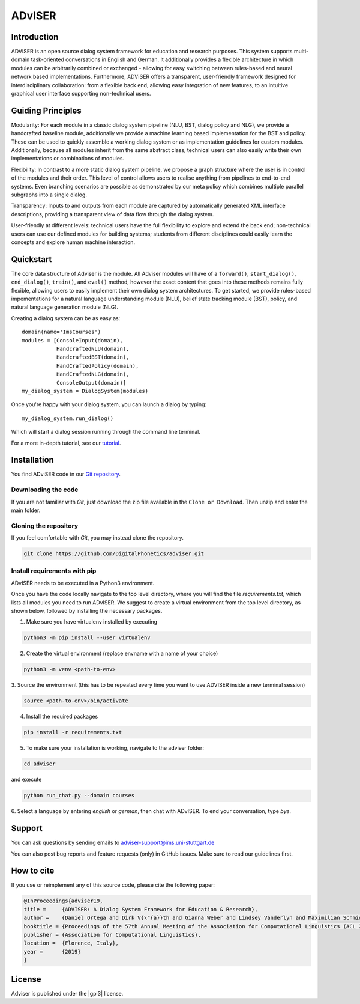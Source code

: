 *******
ADvISER
*******

Introduction
============

ADVISER is an open source dialog system framework for education
and research purposes. This system supports multi-domain task-oriented conversations in
English and German. It additionally provides a flexible
architecture in which modules can be arbitrarily
combined or exchanged - allowing for
easy switching between rules-based and neural
network based implementations. Furthermore,
ADVISER offers a transparent, user-friendly
framework designed for interdisciplinary collaboration:
from a flexible back end, allowing easy integration of new features, to an intuitive
graphical user interface supporting non-technical users.

Guiding Principles
==================

Modularity: For each module in a classic dialog
system pipeline (NLU, BST, dialog policy and
NLG), we provide a handcrafted baseline module,
additionally we provide a machine learning based
implementation for the BST and policy. These can be used to quickly assemble
a working dialog system or as implementation
guidelines for custom modules. Additionally, because
all modules inherit from the same abstract
class, technical users can also easily write their
own implementations or combinations of modules.

Flexibility: In contrast to a more static dialog
system pipeline, we propose a graph structure
where the user is in control of the modules and
their order. This level of control allows users to
realise anything from pipelines to end-to-end systems.
Even branching scenarios are possible as
demonstrated by our meta policy which combines
multiple parallel subgraphs into a single dialog.

Transparency: Inputs to and outputs from each
module are captured by automatically generated
XML interface descriptions, providing a transparent
view of data flow through the dialog system.

User-friendly at different levels: technical users
have the full flexibility to explore and extend the
back end; non-technical users can use our defined
modules for building systems; students from different
disciplines could easily learn the concepts
and explore human machine interaction.

Quickstart
==========
The core data structure of Adviser is the module. 
All Adviser modules will have of a ``forward()``, 
``start_dialog()``, ``end_dialog()``, ``train()``, and 
``eval()`` method, however the exact content that goes 
into these methods remains fully flexible, allowing users 
to easily implement their own dialog system architectures. 
To get started, we provide rules-based impementations for 
a natural language understanding module (NLU), belief state 
tracking module (BST), policy, and natural language 
generation module (NLG). 

Creating a dialog system can be as easy as::

    domain(name='ImsCourses')
    modules = [ConsoleInput(domain),
	       HandcraftedNLU(domain),
	       HandcraftedBST(domain),
	       HandCraftedPolicy(domain),
	       HandCraftedNLG(domain),
	       ConsoleOutput(domain)]
    my_dialog_system = DialogSystem(modules)


Once you're happy with your dialog system, you can launch a dialog by typing::

    my_dialog_system.run_dialog()

Which will start a dialog session running through the command line terminal. 

For a more in-depth tutorial, see our `tutorial <../../tutorial.html>`_.


.. _home:installation:

Installation
============

You find ADviSER code in our `Git repository <https://github.com/DigitalPhonetics/adviser>`_.


Downloading the code
--------------------

If you are not familiar with `Git`, just download the zip file available in the ``Clone or Download``. Then unzip and enter the main folder.


Cloning the repository
-----------------------

If you feel comfortable with `Git`, you may instead clone the repository.

.. code-block:: bash

    git clone https://github.com/DigitalPhonetics/adviser.git


Install requirements with pip
------------------------------

ADvISER needs to be executed in a Python3 environment.

Once you have the code locally navigate to the top level directory, where you will find the file
`requirements.txt`, which lists all modules you need to run ADvISER. We suggest to create a
virtual environment from the top level directory, as shown below, followed by installing the necessary packages.


1. Make sure you have virtualenv installed by executing

.. code-block:: python

    python3 -m pip install --user virtualenv

2. Create the virtual environment (replace envname with a name of your choice)

.. code-block:: python

    python3 -m venv <path-to-env>

3. Source the environment (this has to be repeated every time you want to use ADVISER inside a
new terminal session)

.. code-block:: python

    source <path-to-env>/bin/activate

4. Install the required packages

.. code-block:: python

    pip install -r requirements.txt

5. To make sure your installation is working, navigate to the adviser folder:

.. code-block:: python

    cd adviser

and execute

.. code-block:: python

    python run_chat.py --domain courses

6. Select a language by entering `english` or `german`, then chat with ADvISER. To end your
conversation, type `bye`.

Support
=======
You can ask questions by sending emails to adviser-support@ims.uni-stuttgart.de

You can also post bug reports and feature requests (only) in GitHub issues. Make sure to read our guidelines first.

.. _home:how_to_cite:

How to cite
===========
If you use or reimplement any of this source code, please cite the following paper:

.. code-block:: bibtex

   @InProceedings{adviser19,
   title =     {ADVISER: A Dialog System Framework for Education & Research},
   author =    {Daniel Ortega and Dirk V{\"{a}}th and Gianna Weber and Lindsey Vanderlyn and Maximilian Schmidt and Moritz V{\"{o}}lkel and Zorica Karacevic and Ngoc Thang Vu},
   booktitle = {Proceedings of the 57th Annual Meeting of the Association for Computational Linguistics (ACL 2019) - System Demonstrations},
   publisher = {Association for Computational Linguistics},
   location =  {Florence, Italy},
   year =      {2019}
   }

License
=======
Adviser is published under the |gpl3| license.

.. |gpl3| raw:: html

   <a href="https://www.gnu.org/licenses/gpl-3.0.de.html" target="_blank">GNU GPL 3</a>